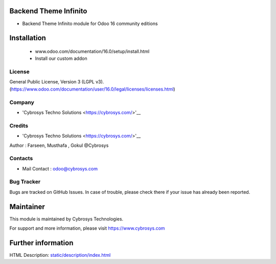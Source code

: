 Backend Theme Infinito
=======================
* Backend Theme Infinito module for Odoo 16 community editions

Installation
============
	- www.odoo.com/documentation/16.0/setup/install.html
	- Install our custom addon

License
-------
General Public License, Version 3 (LGPL v3).
(https://www.odoo.com/documentation/user/16.0/legal/licenses/licenses.html)

Company
-------
* 'Cybrosys Techno Solutions <https://cybrosys.com/>'__

Credits
-------
* 'Cybrosys Techno Solutions <https://cybrosys.com/>'__
Author : Farseen, Musthafa , Gokul @Cybrosys

Contacts
--------
* Mail Contact : odoo@cybrosys.com

Bug Tracker
-----------
Bugs are tracked on GitHub Issues. In case of trouble, please check there if your issue has already been reported.

Maintainer
==========
This module is maintained by Cybrosys Technologies.

For support and more information, please visit https://www.cybrosys.com

Further information
===================
HTML Description: `<static/description/index.html>`__

